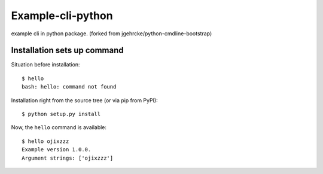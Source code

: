 Example-cli-python
========================

example cli in python package.
(forked from jgehrcke/python-cmdline-bootstrap)

Installation sets up command
**************************************

Situation before installation::

    $ hello
    bash: hello: command not found

Installation right from the source tree (or via pip from PyPI)::

    $ python setup.py install

Now, the ``hello`` command is available::

    $ hello ojixzzz
    Example version 1.0.0.
    Argument strings: ['ojixzzz']

